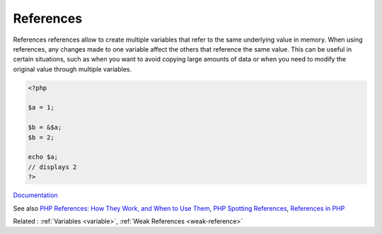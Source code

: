 .. _reference:
.. meta::
	:description:
		References: References references allow to create multiple variables that refer to the same underlying value in memory.
	:twitter:card: summary_large_image
	:twitter:site: @exakat
	:twitter:title: References
	:twitter:description: References: References references allow to create multiple variables that refer to the same underlying value in memory
	:twitter:creator: @exakat
	:og:title: References
	:og:type: article
	:og:description: References references allow to create multiple variables that refer to the same underlying value in memory
	:og:url: https://php-dictionary.readthedocs.io/en/latest/dictionary/reference.ini.html
	:og:locale: en


References
----------

References references allow to create multiple variables that refer to the same underlying value in memory. When using references, any changes made to one variable affect the others that reference the same value. This can be useful in certain situations, such as when you want to avoid copying large amounts of data or when you need to modify the original value through multiple variables.

.. code-block:: php
   
   <?php
   
   $a = 1;
   
   $b = &$a; 
   $b = 2;
   
   echo $a;
   // displays 2
   ?>


`Documentation <https://www.php.net/manual/en/language.references.php>`__

See also `PHP References: How They Work, and When to Use Them <https://www.elated.com/php-references/>`_, `PHP Spotting References <https://www.tutorialspoint.com/php-spotting-references>`_, `References in PHP <https://erikpoehler.com/2023/01/15/references-in-php/>`_

Related : :ref:`Variables <variable>`, :ref:`Weak References <weak-reference>`
